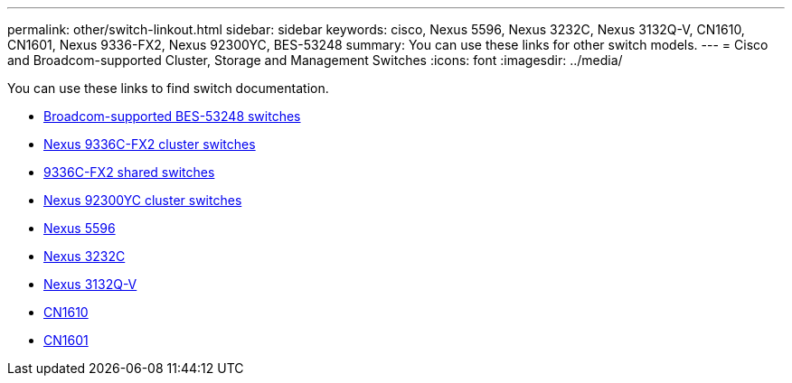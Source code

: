 ---
permalink: other/switch-linkout.html
sidebar: sidebar
keywords: cisco, Nexus 5596, Nexus 3232C, Nexus 3132Q-V, CN1610, CN1601, Nexus 9336-FX2, Nexus 92300YC, BES-53248
summary: You can use these links for other switch models.
---
= Cisco and Broadcom-supported Cluster, Storage and Management Switches
:icons: font
:imagesdir: ../media/


You can use these links to find switch documentation.

* link:https://docs.netapp.com/us-en/ontap-systems-switches[Broadcom-supported BES-53248 switches]
* link:https://docs.netapp.com/us-en/ontap-systems-switches[Nexus 9336C-FX2 cluster switches]
* link:https://docs.netapp.com/us-en/ontap-systems-switches[9336C-FX2 shared switches]
* link:https://docs.netapp.com/us-en/ontap-systems-switches[Nexus 92300YC cluster switches]
* link:http://mysupport.netapp.com/documentation/productlibrary/index.html?productID=62371[Nexus 5596]
* link:https://docs.netapp.com/us-en/ontap-systems-switches[Nexus 3232C]
* link:https://docs.netapp.com/us-en/ontap-systems-switches[Nexus 3132Q-V]
* link:https://docs.netapp.com/us-en/ontap-systems-switches[CN1610]
* link:http://mysupport.netapp.com/documentation/productlibrary/index.html?productID=62371[CN1601]
